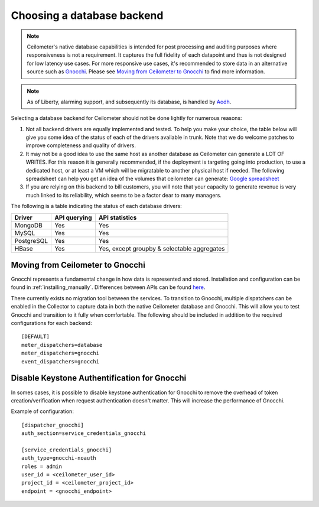..
      Copyright 2013 Nicolas Barcet for eNovance

      Licensed under the Apache License, Version 2.0 (the "License"); you may
      not use this file except in compliance with the License. You may obtain
      a copy of the License at

          http://www.apache.org/licenses/LICENSE-2.0

      Unless required by applicable law or agreed to in writing, software
      distributed under the License is distributed on an "AS IS" BASIS, WITHOUT
      WARRANTIES OR CONDITIONS OF ANY KIND, either express or implied. See the
      License for the specific language governing permissions and limitations
      under the License.

.. _choosing_db_backend:

============================
 Choosing a database backend
============================

.. note::

   Ceilometer's native database capabilities is intended for post processing
   and auditing purposes where responsiveness is not a requirement. It
   captures the full fidelity of each datapoint and thus is not designed
   for low latency use cases. For more responsive use cases, it's recommended
   to store data in an alternative source such as Gnocchi_. Please see
   `Moving from Ceilometer to Gnocchi`_ to find more information.

.. note::

   As of Liberty, alarming support, and subsequently its database, is handled
   by Aodh_.

.. _Aodh: http://docs.openstack.org/developer/aodh/

Selecting a database backend for Ceilometer should not be done lightly for
numerous reasons:

1. Not all backend drivers are equally implemented and tested.  To help you
   make your choice, the table below will give you some idea of the
   status of each of the drivers available in trunk.  Note that we do welcome
   patches to improve completeness and quality of drivers.

2. It may not be a good idea to use the same host as another database as
   Ceilometer can generate a LOT OF WRITES. For this reason it is generally
   recommended, if the deployment is targeting going into production, to use
   a dedicated host, or at least a VM which will be migratable to another
   physical host if needed. The following spreadsheet can help you get an
   idea of the volumes that ceilometer can generate:
   `Google spreadsheet <https://docs.google.com/a/enovance.com/spreadsheet/ccc?key=0AtziNGvs-uPudDhRbEJJOHFXV3d0ZGc1WE9NLTVPX0E#gid=0>`_

3. If you are relying on this backend to bill customers, you will note that
   your capacity to generate revenue is very much linked to its reliability,
   which seems to be a factor dear to many managers.

The following is a table indicating the status of each database drivers:

================== ============================= ===========================================
Driver             API querying                  API statistics
================== ============================= ===========================================
MongoDB            Yes                           Yes
MySQL              Yes                           Yes
PostgreSQL         Yes                           Yes
HBase              Yes                           Yes, except groupby & selectable aggregates
================== ============================= ===========================================


Moving from Ceilometer to Gnocchi
=================================

Gnocchi represents a fundamental change in how data is represented and stored.
Installation and configuration can be found in :ref:`installing_manually`.
Differences between APIs can be found here_.

There currently exists no migration tool between the services. To transition
to Gnocchi, multiple dispatchers can be enabled in the Collector to capture
data in both the native Ceilometer database and Gnocchi. This will allow you
to test Gnocchi and transition to it fully when comfortable. The following
should be included in addition to the required configurations for each
backend::

  [DEFAULT]
  meter_dispatchers=database
  meter_dispatchers=gnocchi
  event_dispatchers=gnocchi

Disable Keystone Authentification for Gnocchi
=============================================

In somes cases, it is possible to disable keystone authentication for
Gnocchi to remove the overhead of token creation/verification when request
authentication doesn't matter. This will increase the performance of Gnocchi.

Example of configuration::

    [dispatcher_gnocchi]
    auth_section=service_credentials_gnocchi

    [service_credentials_gnocchi]
    auth_type=gnocchi-noauth
    roles = admin
    user_id = <ceilometer_user_id>
    project_id = <ceilometer_project_id>
    endpoint = <gnocchi_endpoint>



.. _Gnocchi: http://gnocchi.xyz
.. _here: https://docs.google.com/presentation/d/1PefouoeMVd27p2OGDfNQpx18mY-Wk5l0P1Ke2Vt5LwA/edit?usp=sharing
